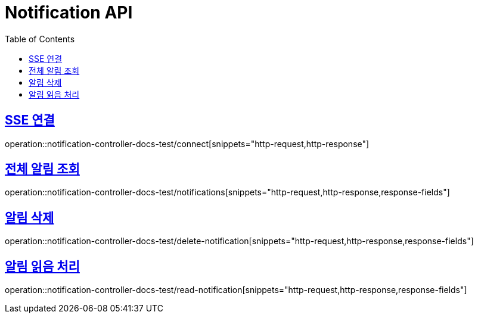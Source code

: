 :doctype: book
:icons: font
:source-highlighter: highlightjs
:toc: left
:toclevels: 2
:sectlinks:

[[Notification-API]]
= Notification API

[[Notification-SSE-연결]]
== SSE 연결
operation::notification-controller-docs-test/connect[snippets="http-request,http-response"]


[[Notification-조회]]
== 전체 알림 조회
operation::notification-controller-docs-test/notifications[snippets="http-request,http-response,response-fields"]


[[Notification-삭제]]
== 알림 삭제
operation::notification-controller-docs-test/delete-notification[snippets="http-request,http-response,response-fields"]


[[Notification-읽음-처리]]
== 알림 읽음 처리
operation::notification-controller-docs-test/read-notification[snippets="http-request,http-response,response-fields"]